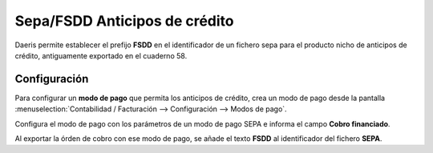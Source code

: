 ===================================
Sepa/FSDD Anticipos de crédito
===================================

Daeris permite establecer el prefijo **FSDD** en el identificador de un fichero sepa para el producto nicho de
anticipos de crédito, antiguamente exportado en el cuaderno 58.

Configuración
=============

Para configurar un **modo de pago** que permita los anticipos de crédito, crea un modo de pago desde la pantalla
:menuselection:`Contabilidad / Facturación --> Configuración --> Modos de pago`.

Configura el modo de pago con los parámetros de un modo de pago SEPA e informa el campo **Cobro financiado**.

.. image:: sepa/cobro_financiado.png
   :align: center
   :alt: Configuración

.. seealso::
   * :doc:`../../../../contabilidad/cuentas_pagar/pagos_proveedores/sepa`

Al exportar la órden de cobro con ese modo de pago, se añade el texto **FSDD** al identificador del fichero **SEPA**.


